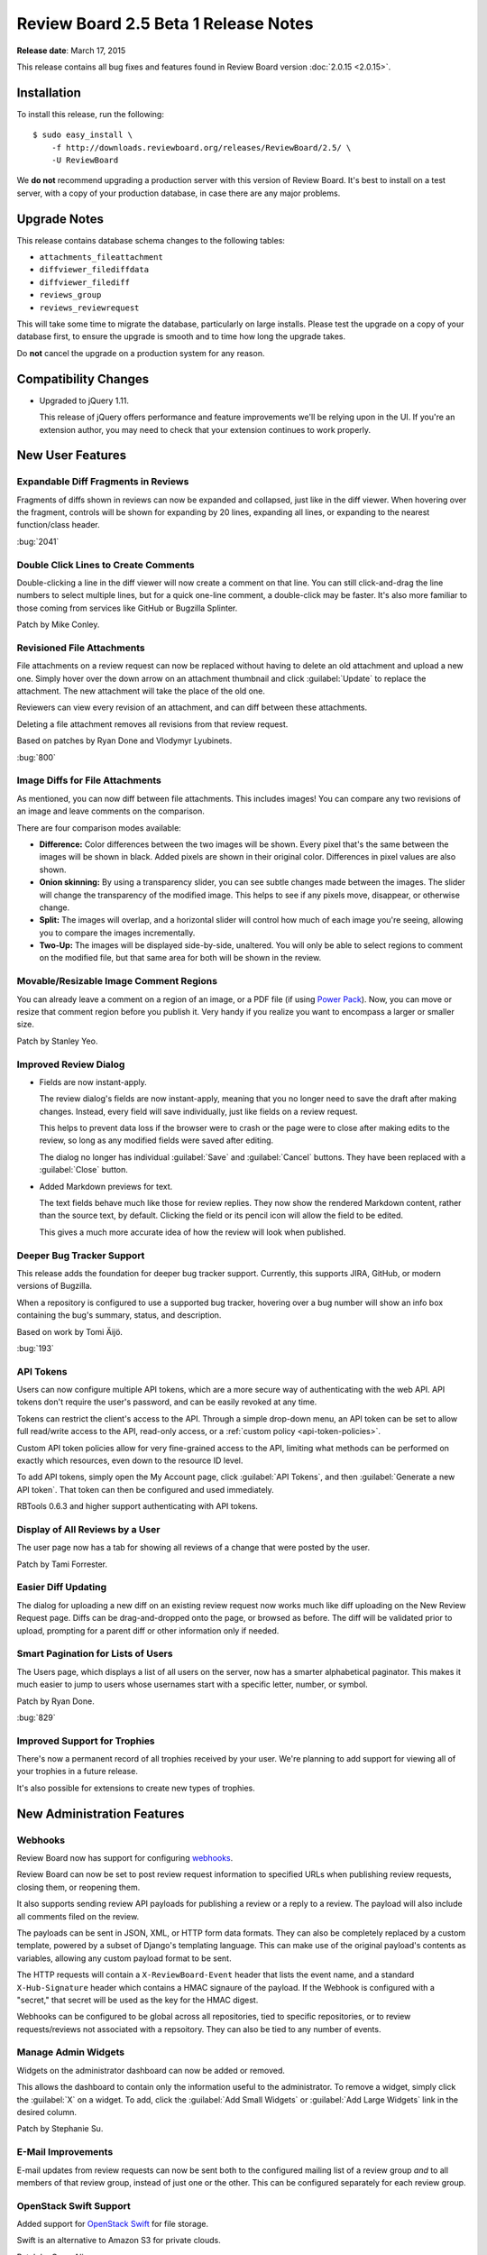 =====================================
Review Board 2.5 Beta 1 Release Notes
=====================================

**Release date**: March 17, 2015


This release contains all bug fixes and features found in Review Board version
:doc:`2.0.15 <2.0.15>`.


Installation
============

To install this release, run the following::

    $ sudo easy_install \
        -f http://downloads.reviewboard.org/releases/ReviewBoard/2.5/ \
        -U ReviewBoard

We **do not** recommend upgrading a production server with this version of
Review Board. It's best to install on a test server, with a copy of your
production database, in case there are any major problems.


Upgrade Notes
=============

This release contains database schema changes to the following tables:

* ``attachments_fileattachment``
* ``diffviewer_filediffdata``
* ``diffviewer_filediff``
* ``reviews_group``
* ``reviews_reviewrequest``

This will take some time to migrate the database, particularly on large
installs. Please test the upgrade on a copy of your database first, to
ensure the upgrade is smooth and to time how long the upgrade takes.

Do **not** cancel the upgrade on a production system for any reason.


Compatibility Changes
=====================

* Upgraded to jQuery 1.11.

  This release of jQuery offers performance and feature improvements we'll be
  relying upon in the UI. If you're an extension author, you may need to check
  that your extension continues to work properly.


New User Features
=================

Expandable Diff Fragments in Reviews
------------------------------------

Fragments of diffs shown in reviews can now be expanded and collapsed, just
like in the diff viewer. When hovering over the fragment, controls will be
shown for expanding by 20 lines, expanding all lines, or expanding to the
nearest function/class header.

:bug:`2041`


Double Click Lines to Create Comments
-------------------------------------

Double-clicking a line in the diff viewer will now create a comment on that
line. You can still click-and-drag the line numbers to select multiple lines,
but for a quick one-line comment, a double-click may be faster. It's also more
familiar to those coming from services like GitHub or Bugzilla Splinter.

Patch by Mike Conley.


Revisioned File Attachments
---------------------------

File attachments on a review request can now be replaced without having to
delete an old attachment and upload a new one. Simply hover over the down
arrow on an attachment thumbnail and click :guilabel:`Update` to replace the
attachment. The new attachment will take the place of the old one.

Reviewers can view every revision of an attachment, and can diff between these
attachments.

Deleting a file attachment removes all revisions from that review request.

Based on patches by Ryan Done and Vlodymyr Lyubinets.

:bug:`800`


Image Diffs for File Attachments
--------------------------------

As mentioned, you can now diff between file attachments. This includes images!
You can compare any two revisions of an image and leave comments on the
comparison.

There are four comparison modes available:

* **Difference:** Color differences between the two images will be shown.
  Every pixel that's the same between the images will be shown in black.
  Added pixels are shown in their original color. Differences in pixel values
  are also shown.

* **Onion skinning:** By using a transparency slider, you can see subtle
  changes made between the images. The slider will change the transparency
  of the modified image. This helps to see if any pixels move, disappear,
  or otherwise change.

* **Split:** The images will overlap, and a horizontal slider will control
  how much of each image you're seeing, allowing you to compare the images
  incrementally.

* **Two-Up:** The images will be displayed side-by-side, unaltered. You will
  only be able to select regions to comment on the modified file, but that
  same area for both will be shown in the review.


Movable/Resizable Image Comment Regions
---------------------------------------

You can already leave a comment on a region of an image, or a PDF file (if
using `Power Pack`_). Now, you can move or resize that comment region before
you publish it. Very handy if you realize you want to encompass a larger or
smaller size.

Patch by Stanley Yeo.

.. _`Power Pack`: https://www.reviewboard.org/powerpack/


Improved Review Dialog
----------------------

* Fields are now instant-apply.

  The review dialog's fields are now instant-apply, meaning that you no longer
  need to save the draft after making changes. Instead, every field will
  save individually, just like fields on a review request.

  This helps to prevent data loss if the browser were to crash or the page
  were to close after making edits to the review, so long as any modified
  fields were saved after editing.

  The dialog no longer has individual :guilabel:`Save` and :guilabel:`Cancel`
  buttons. They have been replaced with a :guilabel:`Close` button.

* Added Markdown previews for text.

  The text fields behave much like those for review replies. They now
  show the rendered Markdown content, rather than the source text, by default.
  Clicking the field or its pencil icon will allow the field to be edited.

  This gives a much more accurate idea of how the review will look when
  published.


Deeper Bug Tracker Support
--------------------------

This release adds the foundation for deeper bug tracker support. Currently,
this supports JIRA, GitHub, or modern versions of Bugzilla.

When a repository is configured to use a supported bug tracker, hovering
over a bug number will show an info box containing the bug's summary,
status, and description.

Based on work by Tomi Äijö.

:bug:`193`


API Tokens
----------

Users can now configure multiple API tokens, which are a more secure way
of authenticating with the web API. API tokens don't require the user's
password, and can be easily revoked at any time.

Tokens can restrict the client's access to the API. Through a simple
drop-down menu, an API token can be set to allow full read/write access to
the API, read-only access, or a :ref:`custom policy <api-token-policies>`.

Custom API token policies allow for very fine-grained access to the API,
limiting what methods can be performed on exactly which resources, even
down to the resource ID level.

To add API tokens, simply open the My Account page, click
:guilabel:`API Tokens`, and then :guilabel:`Generate a new API token`.
That token can then be configured and used immediately.

RBTools 0.6.3 and higher support authenticating with API tokens.


Display of All Reviews by a User
--------------------------------

The user page now has a tab for showing all reviews of a change that were
posted by the user.

Patch by Tami Forrester.


Easier Diff Updating
--------------------

The dialog for uploading a new diff on an existing review request now works
much like diff uploading on the New Review Request page. Diffs can be
drag-and-dropped onto the page, or browsed as before. The diff will be
validated prior to upload, prompting for a parent diff or other
information only if needed.


Smart Pagination for Lists of Users
-----------------------------------

The Users page, which displays a list of all users on the server, now has
a smarter alphabetical paginator. This makes it much easier to jump to users
whose usernames start with a specific letter, number, or symbol.

Patch by Ryan Done.

:bug:`829`


Improved Support for Trophies
-----------------------------

There's now a permanent record of all trophies received by your user.
We're planning to add support for viewing all of your trophies in a
future release.

It's also possible for extensions to create new types of trophies.


New Administration Features
===========================

Webhooks
--------

Review Board now has support for configuring webhooks_.

Review Board can now be set to post review request information to specified
URLs when publishing review requests, closing them, or reopening them.

It also supports sending review API payloads for publishing a review or a
reply to a review. The payload will also include all comments filed on the
review.

The payloads can be sent in JSON, XML, or HTTP form data formats. They can
also be completely replaced by a custom template, powered by a subset of
Django's templating language. This can make use of the original payload's
contents as variables, allowing any custom payload format to be sent.

The HTTP requests will contain a ``X-ReviewBoard-Event`` header that lists the
event name, and a standard ``X-Hub-Signature`` header which contains a HMAC
signaure of the payload. If the Webhook is configured with a "secret," that
secret will be used as the key for the HMAC digest.

Webhooks can be configured to be global across all repositories, tied to
specific repositories, or to review requests/reviews not associated with
a repsoitory. They can also be tied to any number of events.

.. _webhooks: http://en.wikipedia.org/wiki/Webhook


Manage Admin Widgets
--------------------

Widgets on the administrator dashboard can now be added or removed.

This allows the dashboard to contain only the information useful to the
administrator. To remove a widget, simply click the :guilabel:`X` on a widget.
To add, click the :guilabel:`Add Small Widgets` or
:guilabel:`Add Large Widgets` link in the desired column.

Patch by Stephanie Su.


E-Mail Improvements
-------------------

E-mail updates from review requests can now be sent both to the configured
mailing list of a review group *and* to all members of that review group,
instead of just one or the other. This can be configured separately for each
review group.


OpenStack Swift Support
-----------------------

Added support for `OpenStack Swift`_ for file storage.

Swift is an alternative to Amazon S3 for private clouds.

Patch by Omar Ali.

.. _`OpenStack Swift`: http://swift.openstack.org/


Support for Review Board Gateway
--------------------------------

Review Board Gateway is our upcoming standalone service that wraps your Git
repositories with a fully-featured API, making it easier to integrate them
with Review Board. Git repositories backed by Review Board Gateway include
full support for browsing and posting commits in the New Review Request page.
Future releases will provide even deeper integration, making it easy to
manage all your repositories.

Review Board Gateway is not yet released. We'll make an announcement as soon
as it's ready.

Patch by Jessica Yuen.


Performance Improvements
========================

* Reduced the amount of work needed to compute settings on each request,
  speeding up responses.

* Reduced storage and processing requirements for stored diffs.

  We've changed the storage mode used for diffs, reducing their
  storage requirements by an average of 80%, and reducing both diff
  generation and uploading times.

  Existing diffs will be converted on-the-fly when accessed. Running
  ``rb-site manage /path/to/site condensediffs`` will convert all stored
  diffs.


Usability Improvements
======================

* The username in the navigation bar at the top of the page now links
  to the user's profile page instead of the preferences page.

  Patch by Jessica Qian.


Extensions
==========

AdminWidgetHook
---------------

:ref:`admin-widget-hook` allows extensions to register widgets to be shown in
the administration UI. These hooks will be available for administrators to add
to the dashboard. Widgets are automatically removed when the extension is
disabled.

Patch by Justin Maillet.


WebAPICapabilitiesHook
----------------------

:ref:`webapi-capabilities-hook` allows extensions to register custom
capability flags to show in the API's :ref:`webapi2.0-root-resource`. This
helps clients of the API that support the extension to query its capabilities
without loading a custom resource.

Patch by Justin Maillet.


Web API
=======

* The API now supports authentication with API tokens.

  See the :ref:`API authentication <2.0-authenticating>` documentation
  for instructions on logging in using API tokens.

* Added support for returning only certain fields or links in the API.

  API resources now support a couple new query arguments for limiting the
  results in a payload, in order to reduce database queries and payload
  sizes.

  The ``?only-fields=`` query argument limits the returned fields in the
  payload to the comma-separated list of field names. If the value is
  blank, then no fields will be returned, leaving only links.

  Likewise, the ``?only-links=`` query argument limits the returned links in
  the payload. It behaves exactly like ``?only-fields=``.

* Added :ref:`webapi2.0-hosting-service-list-resource` for accessing
  information on registered hosting services.

  This resource exposes information on each hosting service that can be
  used with Review Board. Right now, the information is pretty basic,
  but it will be used down the road to provide access to information
  and functionality on the hosting services.

  It also links to all associated hosting service accounts and local
  configured repositories.

  Note that this resource's payload data is not yet considered stable, and is
  subject to change in future releases.

* Added :ref:`webapi2.0-remote-repository-list-resource` for listing all
  available remote repositories on a hosting service.

  Repositories can be filtered by the owner, type of owner (organization or
  user), and service-specific filters.

  Note that this resource isn't available for all hosting services, and the
  API is not yet considered stable.

* :ref:`webapi2.0-hosting-service-account-list-resource` now allows for
  filtering by username or hosting service ID.

  The list resource now takes ``?username=`` and ``?service=`` arguments for
  filtering the resulting list by the username and/or service ID.

* Added :ref:`webapi2.0-api-token-list-resource` for working with your user's
  list of API tokens.

  This resource makes it easy to fetch your user's list of API tokens,
  to create new tokens, update existing tokens, and delete tokens.

  This resource is only accessible if using a username and password for
  authentication, and cannot be accessed if using an API token. This is to
  prevent a client with a valid read-only token to fetch the list of tokens
  and swap out the one used for authentication.


Bug Fixes
=========

Review Requests
---------------

* Fixed some syntax highlighting issues with entering Markdown in text
  fields.

* The issue summaries on a review request no longer show raw Markdown
  source.

  Patch by Teresa Fan.

* Fixed downloading raw diffs with commas in their filenames on Chrome.
  (:bug:`3704`)

  Patch by Chester Li.


Repositories
------------

* Fixed an error when invoking a repository hook for closing review requests
  when the referenced review request was not yet published.


Contributors
============

* Barret Rennie
* Chester Li
* Christian Hammond
* David Trowbridge
* Jessica Qian
* Jessica Yuen
* Justin Maillet
* Mark Russell
* Mike Conley
* Olessia Karpova
* Omar Ali
* Ryan Done
* Stanley Yeo
* Stephanie Su
* Tami Forrester
* Teresa Fan
* Tomi Äijö
* Volodymyr Lyubinets
* Wu Di
